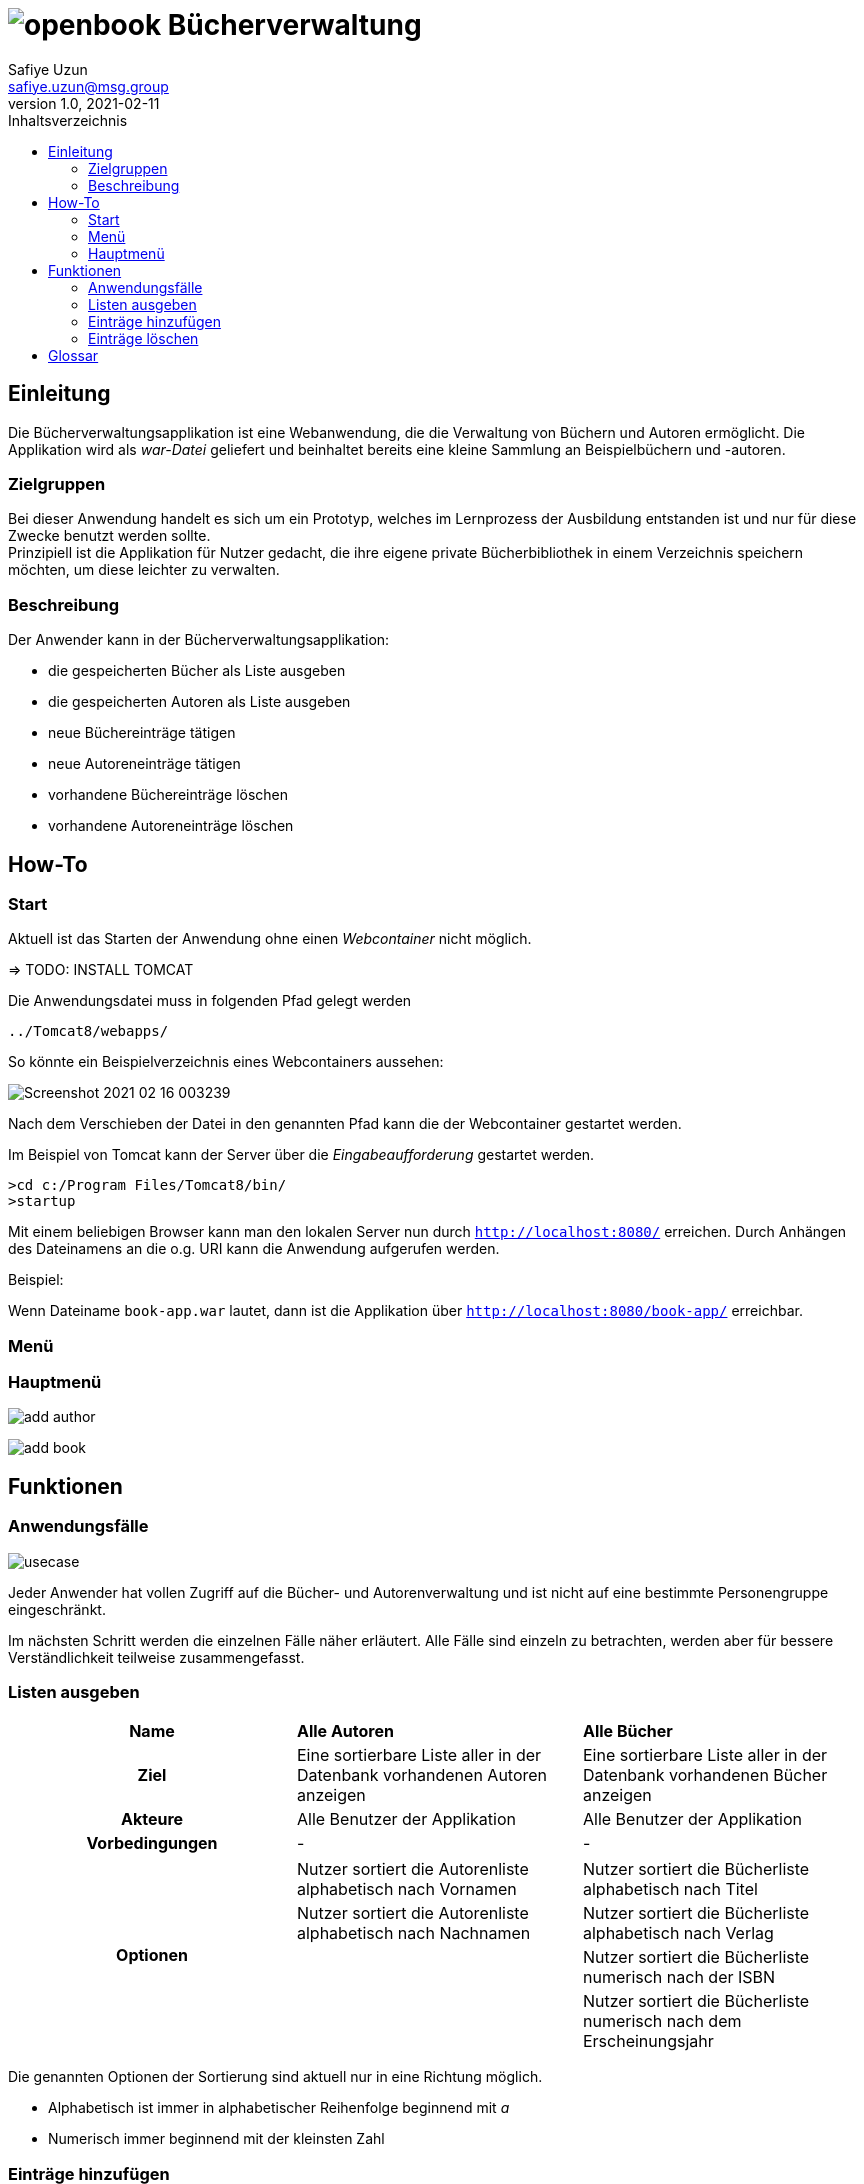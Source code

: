 = image:img/openbook.png[] Bücherverwaltung
Safiye Uzun <safiye.uzun@msg.group>
v1.0, 2021-02-11
:toc:
:toc-title: Inhaltsverzeichnis

== Einleitung

Die Bücherverwaltungsapplikation ist eine Webanwendung, die die Verwaltung von Büchern und Autoren ermöglicht.
Die Applikation wird als _war-Datei_ geliefert und beinhaltet bereits eine kleine Sammlung an Beispielbüchern und -autoren.

=== Zielgruppen

Bei dieser Anwendung handelt es sich um ein Prototyp, welches im Lernprozess der Ausbildung entstanden ist und nur für diese Zwecke benutzt werden sollte. +
Prinzipiell ist die Applikation für Nutzer gedacht, die ihre eigene private Bücherbibliothek in einem Verzeichnis speichern möchten, um diese leichter zu verwalten.


=== Beschreibung

Der Anwender kann in der Bücherverwaltungsapplikation:

- die gespeicherten Bücher als Liste ausgeben
- die gespeicherten Autoren als Liste ausgeben
- neue Büchereinträge tätigen
- neue Autoreneinträge tätigen
- vorhandene Büchereinträge löschen
- vorhandene Autoreneinträge löschen

== How-To

=== Start

Aktuell ist das Starten der Anwendung ohne einen _Webcontainer_ nicht möglich.

=> TODO: INSTALL TOMCAT

Die Anwendungsdatei muss in folgenden Pfad gelegt werden
[source]
----
../Tomcat8/webapps/
----
So könnte ein Beispielverzeichnis eines Webcontainers aussehen:

image:img/Screenshot 2021-02-16 003239.png[]

Nach dem Verschieben der Datei in den genannten Pfad kann die der Webcontainer gestartet werden. +

Im Beispiel von Tomcat kann der Server über die _Eingabeaufforderung_ gestartet werden.
[source]
----
>cd c:/Program Files/Tomcat8/bin/
>startup
----
Mit einem beliebigen Browser kann man den lokalen Server nun durch
`http://localhost:8080/` erreichen.
Durch Anhängen des Dateinamens an die o.g. URI kann die Anwendung aufgerufen werden.

====
Beispiel:

Wenn Dateiname `book-app.war` lautet,
dann ist die Applikation über `http://localhost:8080/book-app/` erreichbar.
====

=== Menü
=== Hauptmenü


image:img/add-author.png[]

image:img/add-book.png[]




== Funktionen


=== Anwendungsfälle
image:dias/usecase.svg[]

Jeder Anwender hat vollen Zugriff auf die Bücher- und Autorenverwaltung und ist nicht auf eine bestimmte Personengruppe eingeschränkt.

Im nächsten Schritt werden die einzelnen Fälle näher erläutert. Alle Fälle sind einzeln zu betrachten, werden aber für bessere Verständlichkeit teilweise zusammengefasst.

=== Listen ausgeben


[cols=3*,frame=topbot, grid=rows]
|====
^h|Name
s| Alle Autoren
s| Alle Bücher

^.h|Ziel
| Eine sortierbare Liste aller in der Datenbank vorhandenen Autoren anzeigen
| Eine sortierbare Liste aller in der Datenbank vorhandenen Bücher anzeigen

^.h|Akteure
|Alle Benutzer der Applikation
|Alle Benutzer der Applikation


.2+^.h|Vorbedingungen
| -
| -
|====
[cols=3*,frame=topbot, grid=rows]
|====
.4+h|Optionen
|Nutzer sortiert die Autorenliste alphabetisch nach Vornamen
| Nutzer sortiert die Bücherliste alphabetisch nach Titel


| Nutzer sortiert die Autorenliste alphabetisch nach Nachnamen
| Nutzer sortiert die Bücherliste alphabetisch nach Verlag


|
| Nutzer sortiert die Bücherliste numerisch nach der ISBN

|
| Nutzer sortiert die Bücherliste numerisch nach dem Erscheinungsjahr
|====


Die genannten Optionen der Sortierung sind aktuell nur in eine Richtung möglich.

- Alphabetisch ist immer in alphabetischer Reihenfolge beginnend mit _a_
- Numerisch immer beginnend mit der kleinsten Zahl


=== Einträge hinzufügen


[cols=3*,frame=topbot, grid=rows]
|====
^h|Name
s|Autor hinzufügen
s| Buch hinzufügen

^.h|Ziel
|Einen neuen Eintrag in die Autorendatenbank tätigen
| Einen neuen Eintrag in die Bücherdatenbank tätigen

^.h|Akteure
|Alle Benutzer der Applikation
|Alle Benutzer der Applikation


.2+^.h|Vorbedingungen
| Felder sind vollständig ausgefüllt
|Felder sind vollständig ausgefüllt

|Autor mit demselben Namen existiert noch nicht in der Datenbank
|Buch-ISBN existiert noch nicht als Eintrag in der Datenbank
|====
[cols= 3*]
|====
^h| Prozessablauf
| image:dias/add-author-pap.svg[]
|
|====

[cols=3*,frame=topbot, grid=rows]
|====
.7+^.h| Essenzielle Schritte
| Nutzer gibt Vor- und Nachname in die dafür beschrifteten Felder ein
| Nutzer gibt Titel, ISBN, Verlag und Erscheinungsjahr in die dafür beschrifteten Felder ein

| Die getätigten Einträge werden auf Vollständigkeit geprüft.
| Die getätigten Einträge werden auf Vollständigkeit geprüft.

| Die eingegebenen Informationen werden mit der vorhandenen Datenbank von Autoren abgeglichen
| Die eingetragene ISBN wird mit denen der vorhandenen Datenbank von Büchern abgeglichen

| Der neue Eintrag wird als Autoreneintrag in die Datenbank gespeichert
| Nutzer gibt einen Namen oder einen Teil des Namens des Autors zur Suche ein

| Der Benutzer wird über die Eintragung informiert
| Eingegebener Name wird in der vorhandenen Datenbank von Autoren durchsucht

|
| Suchergebnisse innerhalb der Autorenliste sowie eine alternative Möglichkeit zur Neueintragung werden dem Nutzer zur Auswahl gestellt

|
| Die Informationen, zusammen mit dem ausgewählten oder eingetragenen Autor werden als neuer Bucheintrag in der Datenbank von Büchern gespeichert.

|
| Benutzer wir über die Eintragung informiert
|====

=== Einträge löschen

[cols=3*,frame=topbot, grid=rows]
|====
^h|Name
s|Autor löschen
s| Buch löschen

^.h|Ziel
|Einen ausgewählten Autor aus der Bücherdatenbank entfernen
| Ein ausgewähltes Buch aus der Bücherdatenbank entfernen

^.h|Akteure
|Alle Benutzer der Applikation
|Alle Benutzer der Applikation


.2+^.h|Vorbedingungen
|Gesuchter Autor existiert in der Datenbank
|
|====

[cols=3*,frame=topbot, grid=rows]
|====
.7+^.h| Essenzielle Schritte
| Nutzer gibt zur Suche eines Autors ein Schlüsselbegriff ein
|

| Die getätigten Einträge werden auf Vollständigkeit geprüft.
| Die getätigten Einträge werden auf Vollständigkeit geprüft.

| Das eingegebene Schlüsselwort wird als Name oder Teil im Namen der Autoren gesucht
|

| Die gefundenen Sucheinträge werden dem Nutzer zur Auswahl gestellt
|

| Der Nutzer wählt einen Autor zum Löschen aus
|

| Alle Bücher des vom Nutzer gewählten Autors werden aus der Bücherdatenbank gelöscht
|
| Ausgewählter Autor wird von der Autorendatenbank gelöscht
|

| Nutzer wird über die erfolgreiche Löschung informiert
|
|====






== Glossar